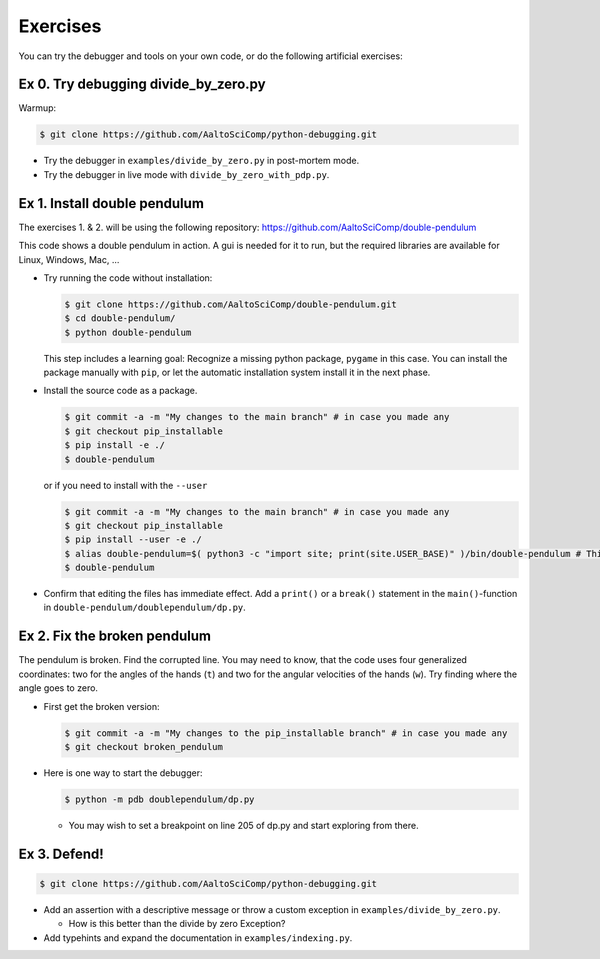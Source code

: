 =========   
Exercises
=========

You can try the debugger and tools on your own code, or do the following artificial exercises:

Ex 0. Try debugging divide_by_zero.py
=====================================
Warmup:

.. code-block:: console
		
   $ git clone https://github.com/AaltoSciComp/python-debugging.git

- Try the debugger in ``examples/divide_by_zero.py`` in post-mortem mode.
  
- Try the debugger in live mode with ``divide_by_zero_with_pdp.py``.
  


Ex 1. Install double pendulum
=============================

The exercises 1. & 2. will be using the following repository:
https://github.com/AaltoSciComp/double-pendulum

This code shows a double pendulum in action. A gui is needed for it to run, but the required libraries are available for Linux, Windows, Mac, ...


- Try running the code without installation:

  .. code-block:: console
		
     $ git clone https://github.com/AaltoSciComp/double-pendulum.git
     $ cd double-pendulum/
     $ python double-pendulum

  This step includes a learning goal: Recognize a missing python package, ``pygame`` in this case. You can install the package manually with ``pip``, or let the automatic installation system install it in the next phase.

- Install the source code as a package.

  .. code-block:: console
		
     $ git commit -a -m "My changes to the main branch" # in case you made any
     $ git checkout pip_installable
     $ pip install -e ./
     $ double-pendulum

  or if you need to install with the ``--user``

  .. code-block:: console
		
     $ git commit -a -m "My changes to the main branch" # in case you made any
     $ git checkout pip_installable
     $ pip install --user -e ./
     $ alias double-pendulum=$( python3 -c "import site; print(site.USER_BASE)" )/bin/double-pendulum # This is for bash/zsh shells. For C-family of shells, drop the "=". 
     $ double-pendulum

- Confirm that editing the files has immediate effect. Add a ``print()`` or a ``break()`` statement in the ``main()``-function in ``double-pendulum/doublependulum/dp.py``.


Ex 2. Fix the broken pendulum
=============================

The pendulum is broken. Find the corrupted line. You may need to know, that the code uses four generalized coordinates: two for the angles of the hands (``t``) and two for the angular velocities of the hands (``w``). Try finding where the angle goes to zero.

- First get the broken version:

  .. code-block:: console
		
     $ git commit -a -m "My changes to the pip_installable branch" # in case you made any
     $ git checkout broken_pendulum




- Here is one way to start the debugger:
   
  .. code-block:: console
		
     $ python -m pdb doublependulum/dp.py

  - You may wish to set a breakpoint on line 205 of dp.py and start exploring from there.

Ex 3. Defend!
=============

.. code-block:: console
		
   $ git clone https://github.com/AaltoSciComp/python-debugging.git

   
- Add an assertion with a descriptive message or throw a custom exception in ``examples/divide_by_zero.py``.

  - How is this better than the divide by zero Exception?

- Add typehints and expand the documentation in ``examples/indexing.py``.

